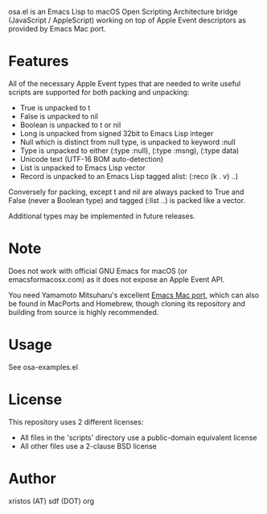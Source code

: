 [[https://opensource.org/licenses/BSD-2-Clause][https://img.shields.io/badge/license-BSD-blue.svg]]

osa.el is an Emacs Lisp to macOS Open Scripting Architecture bridge
(JavaScript / AppleScript) working on top of Apple Event descriptors
as provided by Emacs Mac port.

* Features
All of the necessary Apple Event types that are needed to write useful
scripts are supported for both packing and unpacking:

+ True is unpacked to t
+ False is unpacked to nil
+ Boolean is unpacked to t or nil
+ Long is unpacked from signed 32bit to Emacs Lisp integer
+ Null which is distinct from null type, is unpacked to keyword :null
+ Type is unpacked to either (:type :null), (:type :msng), (:type data)
+ Unicode text (UTF-16 BOM auto-detection)
+ List is unpacked to Emacs Lisp vector
+ Record is unpacked to an Emacs Lisp tagged alist: (:reco (k . v) ..)

Conversely for packing, except t and nil are always packed to True and
False (never a Boolean type) and tagged (:list ..) is packed like a
vector.

Additional types may be implemented in future releases.

* Note
Does not work with official GNU Emacs for macOS (or emacsformacosx.com) as it
does not expose an Apple Event API.

You need Yamamoto Mitsuharu's excellent [[https://bitbucket.org/mituharu/emacs-mac][Emacs Mac port]], which can also
be found in MacPorts and Homebrew, though cloning its repository and
building from source is highly recommended.

* Usage
See osa-examples.el

* License
This repository uses 2 different licenses:

- All files in the 'scripts' directory use a public-domain equivalent license
- All other files use a 2-clause BSD license

* Author
xristos (AT) sdf (DOT) org

